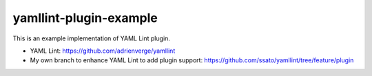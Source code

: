 yamllint-plugin-example
==============================

.. image:: https://github.com/ssato/yamllint-plugin-example/workflows/Tests/badge.svg
   :target: https://github.com/ssato/yamllint-plugin-example/actions?query=workflow%3ATests
   :alt: [GHA Tests]

This is an example implementation of YAML Lint plugin.

- YAML Lint: https://github.com/adrienverge/yamllint
- My own branch to enhance YAML Lint to add plugin support: https://github.com/ssato/yamllint/tree/feature/plugin
